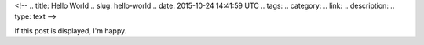 <!-- 
.. title: Hello World
.. slug: hello-world
.. date: 2015-10-24 14:41:59 UTC
.. tags: 
.. category: 
.. link: 
.. description: 
.. type: text
-->

If this post is displayed, I'm happy.